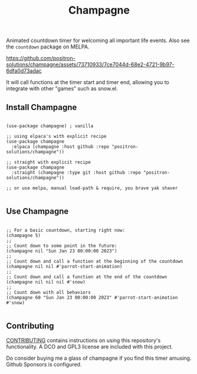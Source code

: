 #+TITLE: Champagne

#+HTML: <!--a href="https://melpa.org/#/champagne"><img src="https://melpa.org/packages/champagne-badge.svg" alt="melpa package"></a> <a href="https://stable.melpa.org/#/champagne"><img src="https://stable.melpa.org/packages/champagne-badge.svg" alt="melpa stable package"></a-->
#+HTML: <a href="https://github.com/positron-solutions/champagne/actions/?workflow=CI"><img src="https://github.com/positron-solutions/champagne/actions/workflows/ci.yml/badge.svg" alt="CI workflow status"></a>
#+HTML: <a href="https://github.com/positron-solutions/champagne/actions/?workflow=Developer+Certificate+of+Origin"><img src="https://github.com/positron-solutions/champagne/actions/workflows/dco.yml/badge.svg" alt="DCO Check"></a>

Animated countdown timer for welcoming all important life events.  Also see the
=countdown= package on MELPA.

https://github.com/positron-solutions/champagne/assets/73710933/7ce7044d-68e2-4721-9b97-6dfa0d73adac

It will call functions at the timer start and timer end, allowing you to
integrate with other "games" such as snow.el.

** Install Champagne

  #+begin_src elisp :eval never

    (use-package champagne) ; vanilla

    ;; using elpaca's with explicit recipe
    (use-package champagne
      :elpaca (champagne :host github :repo "positron-solutions/champagne"))

    ;; straight with explicit recipe
    (use-package champagne
      :straight (champagne :type git :host github :repo "positron-solutions/champagne"))

    ;; or use melpa, manual load-path & require, you brave yak shaver

  #+end_src

** Use Champagne

   #+begin_src elisp :eval never

     ;; For a basic countdown, starting right now:
     (champagne 5)
     ;;
     ;; Count down to some point in the future:
     (champagne nil "Sun Jan 23 00:00:00 2023")
     ;;
     ;; Count down and call a function at the beginning of the countdown
     (champagne nil nil #'parrot-start-animation)
     ;;
     ;; Count down and call a function at the end of the countdown
     (champagne nil nil nil #'snow)
     ;;
     ;; Count down with all behaviors
     (champagne 60 "Sun Jan 23 00:00:00 2023" #'parrot-start-animation #'snow)

   #+end_src

** Contributing

   [[./CONTRIBUTING.org][CONTRIBUTING]] contains instructions on using this repository's functionality.
   A DCO and GPL3 license are included with this project.

   Do consider buying me a glass of champagne if you find this timer amusing.
   Github Sponsors is configured.

# Local Variables:
# before-save-hook: (lambda () (when (require 'org-make-toc nil t) (org-make-toc)))
# org-make-toc-link-type-fn: org-make-toc--link-entry-github
# End:
